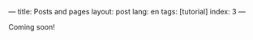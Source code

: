 ---
title: Posts and pages
layout: post
lang: en
tags: [tutorial]
index: 3
---
#+OPTIONS: toc:nil num:nil
#+LANGUAGE: en

Coming soon!
